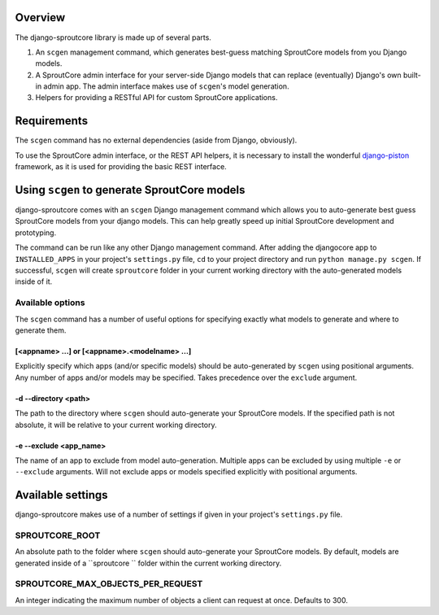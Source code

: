 Overview
========
The django-sproutcore library is made up of several parts.

#. An ``scgen`` management command, which generates best-guess matching SproutCore models from you Django models.
#. A SproutCore admin interface for your server-side Django models that can replace (eventually) Django's own built-in admin app. The admin interface makes use of ``scgen``'s model generation.
#. Helpers for providing a RESTful API for custom SproutCore applications.

Requirements
============
The ``scgen`` command has no external dependencies (aside from Django, obviously).

To use the SproutCore admin interface, or the REST API helpers, it is necessary to install the wonderful `django-piston <http://bitbucket.org/jespern/django-piston/>`_ framework, as it is used for providing the basic REST interface.

Using ``scgen`` to generate SproutCore models
=============================================
django-sproutcore comes with an ``scgen`` Django management command which allows you to auto-generate best guess SproutCore models from your django models. This can help greatly speed up initial SproutCore development and prototyping.

The command can be run like any other Django management command. After adding the djangocore app to ``INSTALLED_APPS`` in your project's ``settings.py`` file, ``cd`` to your project directory and run ``python manage.py scgen``. If successful, ``scgen`` will create ``sproutcore`` folder in your current working directory with the auto-generated models inside of it.

Available options
-----------------
The ``scgen`` command has a number of useful options for specifying exactly what models to generate and where to generate them.

[<appname> ...] or [<appname>.<modelname> ...]
^^^^^^^^^^^^^^^^^^^^^^^^^^^^^^^^^^^^^^^^^^^^^^^^^^^
Explicitly specify which apps (and/or specific models) should be auto-generated by ``scgen`` using positional arguments. Any number of apps and/or models may be specified. Takes precedence over the ``exclude`` argument.

-d --directory <path>
^^^^^^^^^^^^^^^^^^^^^
The path to the directory where ``scgen`` should auto-generate your SproutCore models. If the specified path is not absolute, it will be relative to your current working directory.

-e --exclude <app_name>
^^^^^^^^^^^^^^^^^^^^^^^
The name of an app to exclude from model auto-generation. Multiple apps can be excluded by using multiple ``-e`` or ``--exclude`` arguments. Will not exclude apps or models specified explicitly with positional arguments.

Available settings
==================
django-sproutcore makes use of a number of settings if given in your project's ``settings.py`` file.

SPROUTCORE_ROOT
---------------
An absolute path to the folder where ``scgen`` should auto-generate your SproutCore models. By default, models are generated inside of a ``sproutcore `` folder within the current working directory.

SPROUTCORE_MAX_OBJECTS_PER_REQUEST
----------------------------------
An integer indicating the maximum number of objects a client can request at once. Defaults to 300.